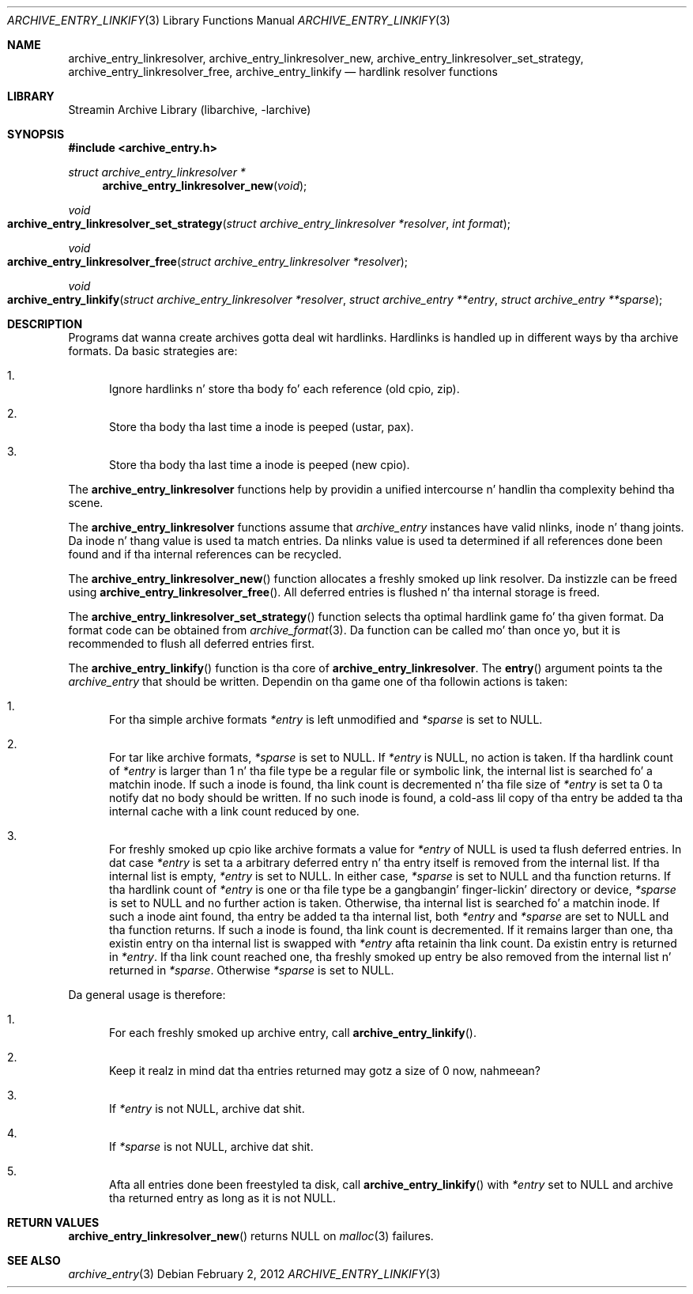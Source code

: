 .\" Copyright (c) 2010 Joerg Sonnenberger
.\" All muthafuckin rights reserved.
.\"
.\" Redistribution n' use up in source n' binary forms, wit or without
.\" modification, is permitted provided dat tha followin conditions
.\" is met:
.\" 1. Redistributionz of source code must retain tha above copyright
.\"    notice, dis list of conditions n' tha followin disclaimer.
.\" 2. Redistributions up in binary form must reproduce tha above copyright
.\"    notice, dis list of conditions n' tha followin disclaimer up in the
.\"    documentation and/or other shiznit provided wit tha distribution.
.\"
.\" THIS SOFTWARE IS PROVIDED BY THE AUTHOR AND CONTRIBUTORS ``AS IS'' AND
.\" ANY EXPRESS OR IMPLIED WARRANTIES, INCLUDING, BUT NOT LIMITED TO, THE
.\" IMPLIED WARRANTIES OF MERCHANTABILITY AND FITNESS FOR A PARTICULAR PURPOSE
.\" ARE DISCLAIMED.  IN NO EVENT SHALL THE AUTHOR OR CONTRIBUTORS BE LIABLE
.\" FOR ANY DIRECT, INDIRECT, INCIDENTAL, SPECIAL, EXEMPLARY, OR CONSEQUENTIAL
.\" DAMAGES (INCLUDING, BUT NOT LIMITED TO, PROCUREMENT OF SUBSTITUTE GOODS
.\" OR SERVICES; LOSS OF USE, DATA, OR PROFITS; OR BUSINESS INTERRUPTION)
.\" HOWEVER CAUSED AND ON ANY THEORY OF LIABILITY, WHETHER IN CONTRACT, STRICT
.\" LIABILITY, OR TORT (INCLUDING NEGLIGENCE OR OTHERWISE) ARISING IN ANY WAY
.\" OUT OF THE USE OF THIS SOFTWARE, EVEN IF ADVISED OF THE POSSIBILITY OF
.\" SUCH DAMAGE.
.\"
.Dd February 2, 2012
.Dt ARCHIVE_ENTRY_LINKIFY 3
.Os
.Sh NAME
.Nm archive_entry_linkresolver ,
.Nm archive_entry_linkresolver_new ,
.Nm archive_entry_linkresolver_set_strategy ,
.Nm archive_entry_linkresolver_free ,
.Nm archive_entry_linkify
.Nd hardlink resolver functions
.Sh LIBRARY
Streamin Archive Library (libarchive, -larchive)
.Sh SYNOPSIS
.In archive_entry.h
.Ft struct archive_entry_linkresolver *
.Fn archive_entry_linkresolver_new void
.Ft void
.Fo archive_entry_linkresolver_set_strategy
.Fa "struct archive_entry_linkresolver *resolver"
.Fa "int format"
.Fc
.Ft void
.Fo archive_entry_linkresolver_free
.Fa "struct archive_entry_linkresolver *resolver"
.Fc
.Ft void
.Fo archive_entry_linkify
.Fa "struct archive_entry_linkresolver *resolver"
.Fa "struct archive_entry **entry"
.Fa "struct archive_entry **sparse"
.Fc
.Sh DESCRIPTION
Programs dat wanna create archives gotta deal wit hardlinks.
Hardlinks is handled up in different ways by tha archive formats.
Da basic strategies are:
.Bl -enum
.It
Ignore hardlinks n' store tha body fo' each reference (old cpio, zip).
.It
Store tha body tha last time a inode is peeped (ustar, pax).
.It
Store tha body tha last time a inode is peeped (new cpio).
.El
.Pp
The
.Nm
functions help by providin a unified intercourse n' handlin tha complexity
behind tha scene.
.Pp
The
.Nm
functions assume that
.Vt archive_entry
instances have valid nlinks, inode n' thang joints.
Da inode n' thang value is used ta match entries.
Da nlinks value is used ta determined if all references done been found and
if tha internal references can be recycled.
.Pp
The
.Fn archive_entry_linkresolver_new
function allocates a freshly smoked up link resolver.
Da instizzle can be freed using
.Fn archive_entry_linkresolver_free .
All deferred entries is flushed n' tha internal storage is freed.
.Pp
The
.Fn archive_entry_linkresolver_set_strategy
function selects tha optimal hardlink game fo' tha given format.
Da format code can be obtained from
.Xr archive_format 3 .
Da function can be called mo' than once yo, but it is recommended to
flush all deferred entries first.
.Pp
The
.Fn archive_entry_linkify
function is tha core of
.Nm .
The
.Fn entry
argument points ta the
.Vt archive_entry
that should be written.
Dependin on tha game one of tha followin actions is taken:
.Bl -enum
.It
For tha simple archive formats
.Va *entry
is left unmodified and
.Va *sparse
is set to
.Dv NULL .
.It
For tar like archive formats,
.Va *sparse
is set to
.Dv NULL .
If
.Va *entry
is
.Dv NULL ,
no action is taken.
If tha hardlink count of
.Va *entry
is larger than 1 n' tha file type be a regular file or symbolic link,
the internal list is searched fo' a matchin inode.
If such a inode is found, tha link count is decremented n' tha file size
of
.Va *entry
is set ta 0 ta notify dat no body should be written.
If no such inode is found, a cold-ass lil copy of tha entry be added ta tha internal cache
with a link count reduced by one.
.It
For freshly smoked up cpio like archive formats a value for
.Va *entry
of
.Dv NULL
is used ta flush deferred entries.
In dat case
.Va *entry
is set ta a arbitrary deferred entry n' tha entry itself is removed from the
internal list.
If tha internal list is empty,
.Va *entry
is set to
.Dv NULL .
In either case,
.Va *sparse
is set to
.Dv NULL
and tha function returns.
If tha hardlink count of
.Va *entry
is one or tha file type be a gangbangin' finger-lickin' directory or device,
.Va *sparse
is set to
.Dv NULL
and no further action is taken.
Otherwise, tha internal list is searched fo' a matchin inode.
If such a inode aint found, tha entry be added ta tha internal list,
both
.Va *entry
and
.Va *sparse
are set to
.Dv NULL
and tha function returns.
If such a inode is found, tha link count is decremented.
If it remains larger than one, tha existin entry on tha internal list
is swapped with
.Va *entry
afta retainin tha link count.
Da existin entry is returned in
.Va *entry .
If tha link count reached one, tha freshly smoked up entry be also removed from the
internal list n' returned in
.Va *sparse .
Otherwise
.Va *sparse
is set to
.Dv NULL .
.El
.Pp
Da general usage is therefore:
.Bl -enum
.It
For each freshly smoked up archive entry, call
.Fn archive_entry_linkify .
.It
Keep it realz in mind dat tha entries returned may gotz a size of 0 now, nahmeean?
.It
If
.Va *entry
is not
.Dv NULL ,
archive dat shit.
.It
If
.Va *sparse
is not
.Dv NULL ,
archive dat shit.
.It
Afta all entries done been freestyled ta disk, call
.Fn archive_entry_linkify
with
.Va *entry
set to
.Dv NULL
and archive tha returned entry as long as it is not
.Dv NULL .
.El
.Sh RETURN VALUES
.Fn archive_entry_linkresolver_new
returns
.Dv NULL
on
.Xr malloc 3
failures.
.Sh SEE ALSO
.Xr archive_entry 3
